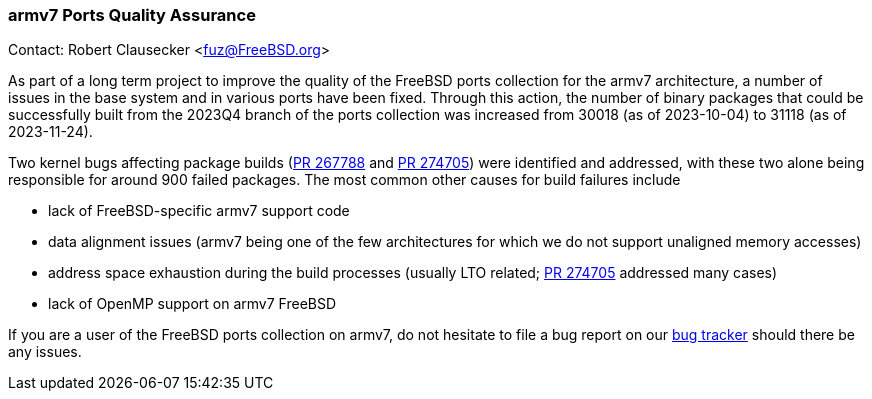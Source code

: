 === armv7 Ports Quality Assurance

Contact: Robert Clausecker <fuz@FreeBSD.org>

As part of a long term project to improve the quality of the FreeBSD ports collection for the armv7 architecture, a number of issues in the base system and in various ports have been fixed.
Through this action, the number of binary packages that could be successfully built from the 2023Q4 branch of the ports collection was increased from 30018 (as of 2023-10-04) to 31118 (as of 2023-11-24).

Two kernel bugs affecting package builds (link:https://bugs.freebsd.org/bugzilla/show_bug.cgi?id=267788[PR 267788] and link:https://bugs.freebsd.org/bugzilla/show_bug.cgi?id=274705[PR 274705]) were identified and addressed, with these two alone being responsible for around 900 failed packages.
The most common other causes for build failures include

 * lack of FreeBSD-specific armv7 support code
 * data alignment issues (armv7 being one of the few architectures for which we do not support unaligned memory accesses)
 * address space exhaustion during the build processes (usually LTO related; link:https://bugs.freebsd.org/bugzilla/show_bug.cgi?id=274705[PR 274705] addressed many cases)
 * lack of OpenMP support on armv7 FreeBSD

If you are a user of the FreeBSD ports collection on armv7, do not hesitate to file a bug report on our link:https://bugzilla.freebsd.org[bug tracker] should there be any issues.

